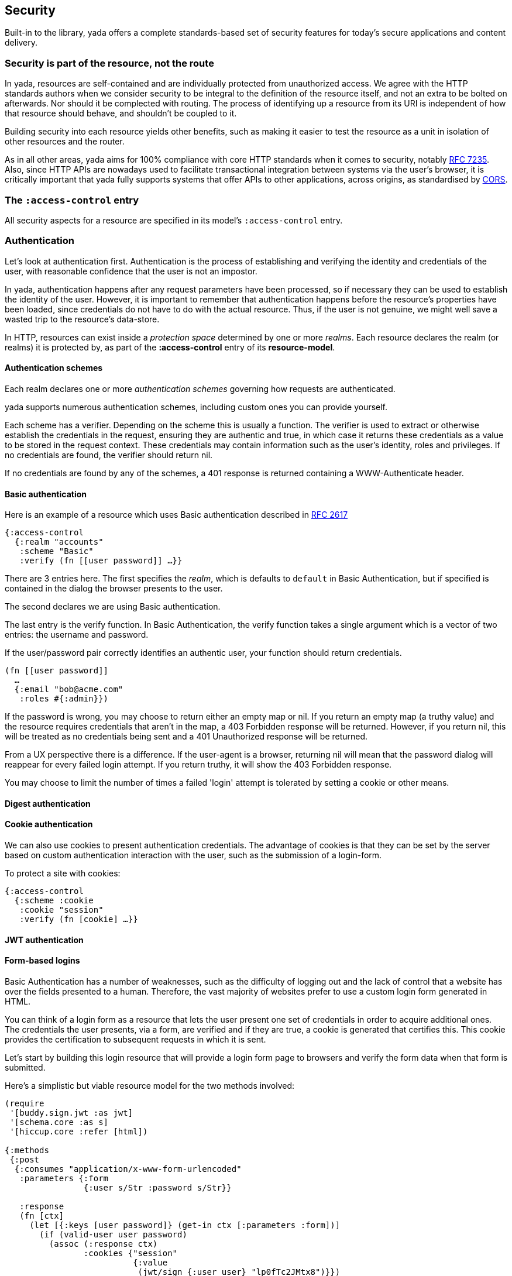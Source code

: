 [[security]]
== Security

Built-in to the library, [yada]#yada# offers a complete standards-based set of security features for today's secure applications and content delivery.

[[security-is-part-of-the-resource-not-the-route]]
=== Security is part of the resource, not the route

In [yada]#yada#, resources are self-contained and are individually protected from unauthorized access. We agree with the HTTP standards authors when we consider security to be integral to the definition of the resource itself, and not an extra to be bolted on afterwards. Nor should it be complected with routing. The process of identifying up a resource from its URI is independent of how that resource should behave, and shouldn't be coupled to it.

Building security into each resource yields other benefits, such as making it easier to test the resource as a unit in isolation of other resources and the router.

As in all other areas, [yada]#yada# aims for 100% compliance with core HTTP standards when it comes to security, notably https://tools.ietf.org/html/rfc7235[RFC 7235]. Also, since HTTP APIs are nowadays used to facilitate transactional integration between systems via the user's browser, it is critically important that [yada]#yada# fully supports systems that offer APIs to other applications, across origins, as standardised by http://www.w3.org/TR/cors/[CORS].

[[the-access-control-entry]]
=== The `:access-control` entry

All security aspects for a resource are specified in its model's
`:access-control` entry.

[[authentication]]
=== Authentication

Let's look at authentication first. Authentication is the process of establishing and verifying the identity and credentials of the user, with reasonable confidence that the user is not an impostor.

In [yada]#yada#, authentication happens after any request parameters have been processed, so if necessary they can be used to establish the identity of the user. However, it is important to remember that authentication happens before the resource's properties have been loaded, since credentials do not have to do with the actual resource. Thus, if the user is not genuine, we might well save a wasted trip to the resource's data-store.

In HTTP, resources can exist inside a _protection space_ determined by
one or more __realms__. Each resource declares the realm (or realms) it
is protected by, as part of the *:access-control* entry of its
**resource-model**.

[[authentication-schemes]]
==== Authentication schemes

Each realm declares one or more _authentication schemes_ governing how
requests are authenticated.

[yada]#yada# supports numerous authentication schemes, including custom ones you
can provide yourself.

Each scheme has a verifier. Depending on the scheme this is usually a
function. The verifier is used to extract or otherwise establish the
credentials in the request, ensuring they are authentic and true, in
which case it returns these credentials as a value to be stored in the
request context. These credentials may contain information such as the
user's identity, roles and privileges. If no credentials are found, the
verifier should return nil.

If no credentials are found by any of the schemes, a 401 response is
returned containing a WWW-Authenticate header.

[[basic-authentication]]
==== Basic authentication

Here is an example of a resource which uses Basic authentication
described in https://www.ietf.org/rfc/rfc2617.txt[RFC 2617]

[source,clojure]
----
{:access-control
  {:realm "accounts"
   :scheme "Basic"
   :verify (fn [[user password]] …}}
----

There are 3 entries here. The first specifies the __realm__, which is
defaults to `default` in Basic Authentication, but if specified is
contained in the dialog the browser presents to the user.

The second declares we are using Basic authentication.

The last entry is the verify function. In Basic Authentication, the
verify function takes a single argument which is a vector of two
entries: the username and password.

If the user/password pair correctly identifies an authentic user, your
function should return credentials.

[source,clojure]
----
(fn [[user password]]
  …
  {:email "bob@acme.com"
   :roles #{:admin}})
----

If the password is wrong, you may choose to return either an empty map
or nil. If you return an empty map (a truthy value) and the resource
requires credentials that aren't in the map, a 403 Forbidden response
will be returned. However, if you return nil, this will be treated as no
credentials being sent and a 401 Unauthorized response will be returned.

From a UX perspective there is a difference. If the user-agent is a
browser, returning nil will mean that the password dialog will reappear
for every failed login attempt. If you return truthy, it will show the
403 Forbidden response.

You may choose to limit the number of times a failed 'login' attempt is
tolerated by setting a cookie or other means.

[[digest-authentication]]
==== Digest authentication

[coming soon]

[[cookie-authentication]]
==== Cookie authentication

We can also use cookies to present authentication credentials. The
advantage of cookies is that they can be set by the server based on
custom authentication interaction with the user, such as the submission
of a login-form.

To protect a site with cookies:

[source,clojure]
----
{:access-control
  {:scheme :cookie
   :cookie "session"
   :verify (fn [cookie] …}}
----

[[jwt-authentication]]
==== JWT authentication

[coming soon]

[[form-based-logins]]
==== Form-based logins

Basic Authentication has a number of weaknesses, such as the difficulty
of logging out and the lack of control that a website has over the
fields presented to a human. Therefore, the vast majority of websites
prefer to use a custom login form generated in HTML.

You can think of a login form as a resource that lets the user present
one set of credentials in order to acquire additional ones. The
credentials the user presents, via a form, are verified and if they are
true, a cookie is generated that certifies this. This cookie provides
the certification to subsequent requests in which it is sent.

Let's start by building this login resource that will provide a login
form page to browsers and verify the form data when that form is
submitted.

Here's a simplistic but viable resource model for the two methods
involved:

[source,clojure]
----
(require
 '[buddy.sign.jwt :as jwt]
 '[schema.core :as s]
 '[hiccup.core :refer [html])

{:methods
 {:post
  {:consumes "application/x-www-form-urlencoded"
   :parameters {:form
                {:user s/Str :password s/Str}}

   :response
   (fn [ctx]
     (let [{:keys [user password]} (get-in ctx [:parameters :form])]
       (if (valid-user user password)
         (assoc (:response ctx)
                :cookies {"session"
                          {:value
                           (jwt/sign {:user user} "lp0fTc2JMtx8")}})
         "Try again!")))}
  :get
  {:produces "text/html"
   :response (html
              [:form
               [:input {:name "user" :type :text}]
               [:input {:name "password" :type :password}]
               [:input {:type :submit}]])}}}
----

The POST method method consumes incoming URL-encoded data (the classic
way a browser sends form data). It de-structures the two parameters
(user and password) from the form parameters.

We then determine if the user and password are valid (we don't explain
here how this is done, but assume a `valid-user` function exists that
can tell us). If the user is valid we associate a new cookie called
"session" with the response. By starting with the `:response` value of
the request context, we ensure [yada]#yada# interprets our return value as a
Ring response rather than some other value.

We use Buddy's `sign` function to sign and encoded the cookie's value as
a JSON string. We only specify the credentials as `{:user user}` in this
case, but we could put much more into that map. The `sign` function
requires us to provide a secret symmetric key that we can use for both
signing and verification, but the library does allow us asymmetric key
options too.

The other method, GET, simply produces a form for user-agents that can
render HTML (browsers, typically) to post back. For reasons of cohesion,
it's a good idea to provide these two methods in the same resource to
encapsulate and dedupe the fields which are relevant to both the GET and
the POST.

[[protecting-resources]]
==== Protecting resources

[Coming soon]

[[logout]]
==== Logout

The recommended way of logging out is to remove the session.

[[bearer-authentication-oauth2]]
==== Bearer authentication (OAuth2)

[coming soon]

[[multifactor-authentication]]
==== Multifactor authentication

[coming soon]

[[authorization]]
=== Authorization

Authorization is the process of allowing a user access to a resource.
This may require knowledge about the user only (for example, in
https://en.wikipedia.org/wiki/Role-based_access_control[Role-based
access control]). Authorization may also depend on properties of the
resource identified by the HTTP request's URI (as part of an
https://en.wikipedia.org/wiki/Attribute-based_access_control[Attribute-based
access control] authorization scheme).

In either case, we assume that the user has already been authenticated,
and we are confident that their credentials are genuine.

In [yada]#yada#, authorization happens _after_ the resource's properties have
been loaded, because it may be necessary to check some aspect of the
resource itself as part of the authorization process.

By default, [yada]#yada# will use a declarative role-based authorization scheme.

[[default-authorization-scheme]]
==== Default authorization scheme

Any method can be protected by declaring a role or set of roles in its
model.

[source,clojure]
----
{:access-control
 {:authorization
  {:methods
   {:post :accounts/create-transaction}}}}
----

If multiple roles are involved, they can be composed inside vectors
using simple predicate logic.

[source,clojure]
----
{:access-control
 {:authorization
  {:methods
   {:post [:or [:and :accounts/user
                     :accounts/create-transaction]
               :superuser}}}}
----

Only the simple boolean 'operators' of `:and`, `:or` and `:not` are
allowed in this authorization scheme. This keeps the role definitions
declarative and easy to extract and process by other tooling.

Of course, authentication information is available in the request
context when a method is invoked, so any method may apply its own custom
authorization logic as necessary. However, [yada]#yada# encourages developers to
adopt a declarative approach to resources wherever possible, to maximise
the integration opportunities with other libraries and tools.

[[custom-authorization-scheme]]
==== Custom authorization scheme

A custom authorization scheme can be declared that will completely
replace the default authorization scheme already discussed.

First, decide on a keyword that will be used to dispatch your
authorization function. In this example, we've chosen
`:my/custom-authorization`.

Now declare the authorization function that will be called by [yada]#yada#
during request processing. This is a `defmethod`, as follows:

[source,clojure]
----
(defmethod yada.authorization/validate
  :my/custom-authorization
  [ctx credentials authorization]
…
)
----

The credentials argument contains all the verified credentials sent in
the request.

Now add an `:authorization` map to the `:access-control` part of your
resource model. The map must contain a `:scheme` value specific to your
resource model, along with any extra parameters you want to be passed as
the `authorization` argument to your authorization function. In this
example, we want to pass the `:my/ensure` parameter set to
`[:same-account]`. You can specify anything you like to be passed as
parameters (there are no schema restrictions here).

[source,clojure]
----
{:access-control
 {:authorization
  {:scheme :my/custom-authorization
   :my/ensure [:same-account]}}}
----

[[realms]]
=== Realms

[yada]#yada# supports multiple realms. By default, there is a single realm in
operation called "default". However, you can group authentication
schemes and authorization models in separate realms. Each realm can
contain multiple authentication schemes (it might be that a realm offers
a choice of how to authenticate).

[source,clojure]
----
{:access-control
  {:realms {"Gondor" {:authentication-schemes […]
                      :authorization {…}}
            "Mordor" {:authentication-schemes {…}
                      :authorization {…}}}}}
----

[[cross-origin-resource-sharing-cors]]
=== Cross-Origin Resource Sharing (CORS)

[yada]#yada# fully supports Cross-Origin Resource Sharing (CORS) allowing you to
provide APIs that are accessible from other origins.

For example, you may be creating an API that you wish other websites to
make use of, by allowing browsers visiting those websites access to your
API.

CORS is specified in the `:access-control` section of the
resource-model.

[source,clojure]
----
{:access-control
 {:allow-origin "*"
  :allow-credentials false
  :expose-headers #{"X-Custom"}
  :allow-methods #{:get :post}
  :allow-headers ["Api-Key"]
 }}
----

With the exception of `:allow-credentials` (which must be a boolean),
any of the values can be declared as single-arity functions, which are
called with the request-context as an argument to determine the value
for the corresponding response header.

[[http-strict-transport-security-hsts]]
=== HTTP Strict Transport Security (HSTS)

`clojure {:strict-transport-security {:max-age 12000}}`

Defaults to a maximum age of 31536000.

The HSTS header is only set if the scheme is HTTPS or the service is
behind a proxy (determined by the presence of the `X-Forwarded-For`
request header).

[[content-security-policy]]
=== Content Security Policy

[source,clojure]
----
{:content-security-policy "url-src"}
----

Defaults to `default-src https: data: 'unsafe-inline' 'unsafe-eval'`.

[[clickjacking-prevention]]
=== Clickjacking prevention

A browser's iframe can be used for 'click-jacking'. By default [yada]#yada#
tells browsers not to allow this. The default value is `SAMEORIGIN`,
unless you override it in the resource-model.

[source,clojure]
----
{:x-frame-options "NONE"}
----

[[cross-site-scripting-xss-protection]]
=== Cross-site Scripting (XSS) protection

[yada]#yada# also sets the `X-Xss-Protection` response header to
`1; mode=block`. This can be overridden in the resource model.

[source,clojure]
----
{:x-content-type-options "0"}
----

[[media-type-sniffing-protection]]
=== Media-type sniffing protection

By default, [yada]#yada# sets the `X-Content-Type-Options` response header to
`nosniff`. This tells browsers not to try to attempt to determine the
content-type of the response body.

Since [yada]#yada# sets the `Content-Type` header according to HTTP standards,
there should never be a need for a browser to 'sniff' the response body
for this information, preventing an attack that might exploit some
vulnerability in this process.
